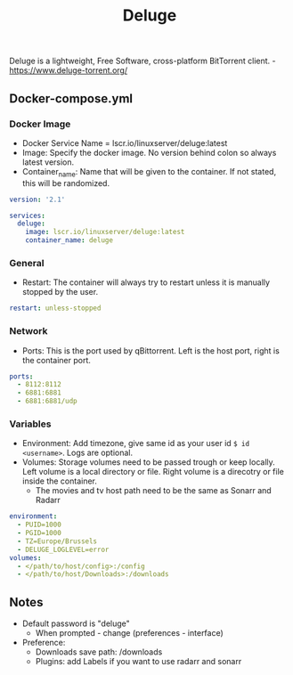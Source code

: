 #+title: Deluge
#+property: header-args :tangle docker-compose.yml

Deluge is a lightweight, Free Software, cross-platform BitTorrent client. -<https://www.deluge-torrent.org/>

** Docker-compose.yml
*** Docker Image

- Docker Service Name = lscr.io/linuxserver/deluge:latest
- Image: Specify the docker image. No version behind colon so always latest version.
- Container_name: Name that will be given to the container. If not stated, this will be randomized.

#+begin_src yaml
version: '2.1'

services:
  deluge:
    image: lscr.io/linuxserver/deluge:latest
    container_name: deluge
#+end_src

*** General

- Restart: The container will always try to restart unless it is manually stopped by the user.

#+begin_src yaml
    restart: unless-stopped
#+end_src

*** Network

- Ports: This is the port used by qBittorrent. Left is the host port, right is the container port.

#+begin_src yaml
    ports:
      - 8112:8112
      - 6881:6881
      - 6881:6881/udp
#+end_src

*** Variables

- Environment: Add timezone, give same id as your user id ~$ id <username>~. Logs are optional.
- Volumes: Storage volumes need to be passed trough or keep locally. Left volume is a local directory or file. Right volume is a direcotry or file inside the container.
  - The movies and tv host path need to be the same as Sonarr and Radarr

#+begin_src yaml
    environment:
      - PUID=1000
      - PGID=1000
      - TZ=Europe/Brussels
      - DELUGE_LOGLEVEL=error
    volumes:
      - </path/to/host/config>:/config
      - </path/to/host/Downloads>:/downloads
#+end_src

** Notes
- Default password is "deluge"
  - When prompted - change (preferences - interface)
- Preference:
  - Downloads save path: /downloads
  - Plugins: add Labels if you want to use radarr and sonarr
